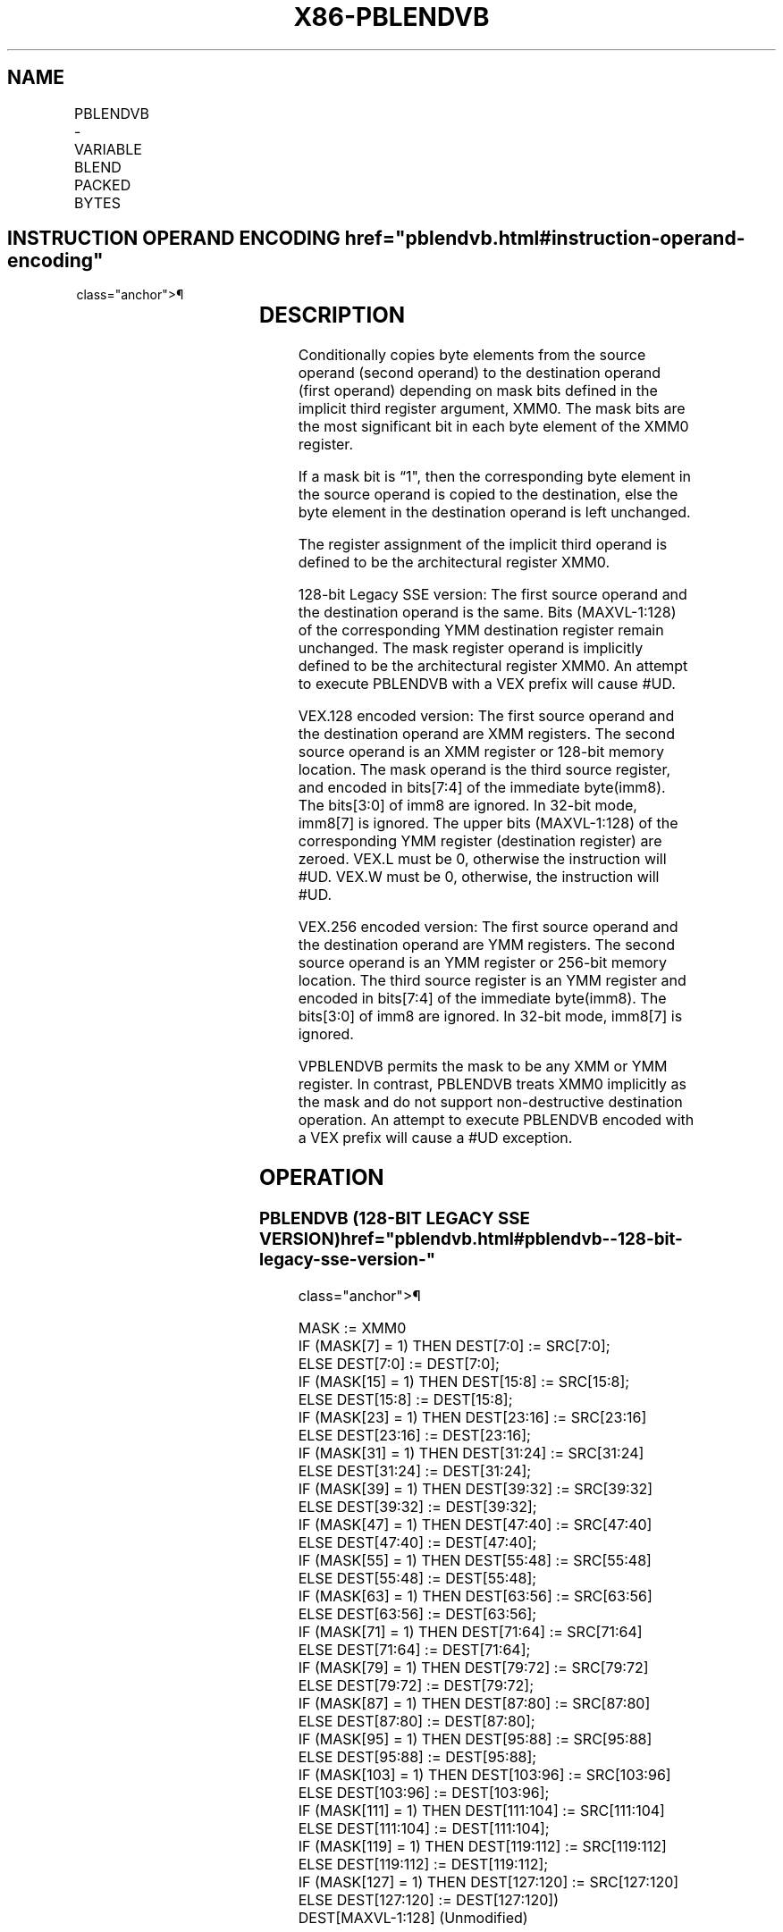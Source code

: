'\" t
.nh
.TH "X86-PBLENDVB" "7" "December 2023" "Intel" "Intel x86-64 ISA Manual"
.SH NAME
PBLENDVB - VARIABLE BLEND PACKED BYTES
.TS
allbox;
l l l l l 
l l l l l .
\fBOpcode/Instruction\fP	\fBOp/En\fP	\fB64/32 bit Mode Support\fP	\fBCPUID Feature Flag\fP	\fBDescription\fP
T{
66 0F 38 10 /r PBLENDVB xmm1, xmm2/m128, &lt;XMM0&gt;
T}	RM	V/V	SSE4_1	T{
Select byte values from xmm1 and xmm2/m128 from mask specified in the high bit of each byte in XMM0 and store the values into xmm1.
T}
T{
VEX.128.66.0F3A.W0 4C /r /is4 VPBLENDVB xmm1, xmm2, xmm3/m128, xmm4
T}	RVMR	V/V	AVX	T{
Select byte values from xmm2 and xmm3/m128 using mask bits in the specified mask register, xmm4, and store the values into xmm1.
T}
T{
VEX.256.66.0F3A.W0 4C /r /is4 VPBLENDVB ymm1, ymm2, ymm3/m256, ymm4
T}	RVMR	V/V	AVX2	T{
Select byte values from ymm2 and ymm3/m256 from mask specified in the high bit of each byte in ymm4 and store the values into ymm1.
T}
.TE

.SH INSTRUCTION OPERAND ENCODING  href="pblendvb.html#instruction-operand-encoding"
class="anchor">¶

.TS
allbox;
l l l l l 
l l l l l .
\fBOp/En\fP	\fBOperand 1\fP	\fBOperand 2\fP	\fBOperand 3\fP	\fBOperand 4\fP
RM	ModRM:reg (r, w)	ModRM:r/m (r)	&lt;XMM0&gt;	N/A
RVMR	ModRM:reg (w)	VEX.vvvv (r)	ModRM:r/m (r)	imm8[7:4]
.TE

.SH DESCRIPTION
Conditionally copies byte elements from the source operand (second
operand) to the destination operand (first operand) depending on mask
bits defined in the implicit third register argument, XMM0. The mask
bits are the most significant bit in each byte element of the XMM0
register.

.PP
If a mask bit is “1", then the corresponding byte element in the source
operand is copied to the destination, else the byte element in the
destination operand is left unchanged.

.PP
The register assignment of the implicit third operand is defined to be
the architectural register XMM0.

.PP
128-bit Legacy SSE version: The first source operand and the destination
operand is the same. Bits (MAXVL-1:128) of the corresponding YMM
destination register remain unchanged. The mask register operand is
implicitly defined to be the architectural register XMM0. An attempt to
execute PBLENDVB with a VEX prefix will cause #UD.

.PP
VEX.128 encoded version: The first source operand and the destination
operand are XMM registers. The second source operand is an XMM register
or 128-bit memory location. The mask operand is the third source
register, and encoded in bits[7:4] of the immediate byte(imm8). The
bits[3:0] of imm8 are ignored. In 32-bit mode, imm8[7] is ignored.
The upper bits (MAXVL-1:128) of the corresponding YMM register
(destination register) are zeroed. VEX.L must be 0, otherwise the
instruction will #UD. VEX.W must be 0, otherwise, the instruction will
#UD.

.PP
VEX.256 encoded version: The first source operand and the destination
operand are YMM registers. The second source operand is an YMM register
or 256-bit memory location. The third source register is an YMM register
and encoded in bits[7:4] of the immediate byte(imm8). The bits[3:0]
of imm8 are ignored. In 32-bit mode, imm8[7] is ignored.

.PP
VPBLENDVB permits the mask to be any XMM or YMM register. In contrast,
PBLENDVB treats XMM0 implicitly as the mask and do not support
non-destructive destination operation. An attempt to execute PBLENDVB
encoded with a VEX prefix will cause a #UD exception.

.SH OPERATION
.SS PBLENDVB (128-BIT LEGACY SSE VERSION)  href="pblendvb.html#pblendvb--128-bit-legacy-sse-version-"
class="anchor">¶

.EX
MASK := XMM0
IF (MASK[7] = 1) THEN DEST[7:0] := SRC[7:0];
ELSE DEST[7:0] := DEST[7:0];
IF (MASK[15] = 1) THEN DEST[15:8] := SRC[15:8];
ELSE DEST[15:8] := DEST[15:8];
IF (MASK[23] = 1) THEN DEST[23:16] := SRC[23:16]
ELSE DEST[23:16] := DEST[23:16];
IF (MASK[31] = 1) THEN DEST[31:24] := SRC[31:24]
ELSE DEST[31:24] := DEST[31:24];
IF (MASK[39] = 1) THEN DEST[39:32] := SRC[39:32]
ELSE DEST[39:32] := DEST[39:32];
IF (MASK[47] = 1) THEN DEST[47:40] := SRC[47:40]
ELSE DEST[47:40] := DEST[47:40];
IF (MASK[55] = 1) THEN DEST[55:48] := SRC[55:48]
ELSE DEST[55:48] := DEST[55:48];
IF (MASK[63] = 1) THEN DEST[63:56] := SRC[63:56]
ELSE DEST[63:56] := DEST[63:56];
IF (MASK[71] = 1) THEN DEST[71:64] := SRC[71:64]
ELSE DEST[71:64] := DEST[71:64];
IF (MASK[79] = 1) THEN DEST[79:72] := SRC[79:72]
ELSE DEST[79:72] := DEST[79:72];
IF (MASK[87] = 1) THEN DEST[87:80] := SRC[87:80]
ELSE DEST[87:80] := DEST[87:80];
IF (MASK[95] = 1) THEN DEST[95:88] := SRC[95:88]
ELSE DEST[95:88] := DEST[95:88];
IF (MASK[103] = 1) THEN DEST[103:96] := SRC[103:96]
ELSE DEST[103:96] := DEST[103:96];
IF (MASK[111] = 1) THEN DEST[111:104] := SRC[111:104]
ELSE DEST[111:104] := DEST[111:104];
IF (MASK[119] = 1) THEN DEST[119:112] := SRC[119:112]
ELSE DEST[119:112] := DEST[119:112];
IF (MASK[127] = 1) THEN DEST[127:120] := SRC[127:120]
ELSE DEST[127:120] := DEST[127:120])
DEST[MAXVL-1:128] (Unmodified)
.EE

.SS VPBLENDVB (VEX.128 ENCODED VERSION)  href="pblendvb.html#vpblendvb--vex-128-encoded-version-"
class="anchor">¶

.EX
MASK := SRC3
IF (MASK[7] = 1) THEN DEST[7:0] := SRC2[7:0];
ELSE DEST[7:0] := SRC1[7:0];
IF (MASK[15] = 1) THEN DEST[15:8] := SRC2[15:8];
ELSE DEST[15:8] := SRC1[15:8];
IF (MASK[23] = 1) THEN DEST[23:16] := SRC2[23:16]
ELSE DEST[23:16] := SRC1[23:16];
IF (MASK[31] = 1) THEN DEST[31:24] := SRC2[31:24]
ELSE DEST[31:24] := SRC1[31:24];
IF (MASK[39] = 1) THEN DEST[39:32] := SRC2[39:32]
ELSE DEST[39:32] := SRC1[39:32];
IF (MASK[47] = 1) THEN DEST[47:40] := SRC2[47:40]
ELSE DEST[47:40] := SRC1[47:40];
IF (MASK[55] = 1) THEN DEST[55:48] := SRC2[55:48]
ELSE DEST[55:48] := SRC1[55:48];
IF (MASK[63] = 1) THEN DEST[63:56] := SRC2[63:56]
ELSE DEST[63:56] := SRC1[63:56];
IF (MASK[71] = 1) THEN DEST[71:64] := SRC2[71:64]
ELSE DEST[71:64] := SRC1[71:64];
IF (MASK[79] = 1) THEN DEST[79:72] := SRC2[79:72]
ELSE DEST[79:72] := SRC1[79:72];
IF (MASK[87] = 1) THEN DEST[87:80] := SRC2[87:80]
ELSE DEST[87:80] := SRC1[87:80];
IF (MASK[95] = 1) THEN DEST[95:88] := SRC2[95:88]
ELSE DEST[95:88] := SRC1[95:88];
IF (MASK[103] = 1) THEN DEST[103:96] := SRC2[103:96]
ELSE DEST[103:96] := SRC1[103:96];
IF (MASK[111] = 1) THEN DEST[111:104] := SRC2[111:104]
ELSE DEST[111:104] := SRC1[111:104];
IF (MASK[119] = 1) THEN DEST[119:112] := SRC2[119:112]
ELSE DEST[119:112] := SRC1[119:112];
IF (MASK[127] = 1) THEN DEST[127:120] := SRC2[127:120]
ELSE DEST[127:120] := SRC1[127:120])
DEST[MAXVL-1:128] := 0
.EE

.SS VPBLENDVB (VEX.256 ENCODED VERSION)  href="pblendvb.html#vpblendvb--vex-256-encoded-version-"
class="anchor">¶

.EX
MASK := SRC3
IF (MASK[7] == 1) THEN DEST[7:0] := SRC2[7:0];
ELSE DEST[7:0] := SRC1[7:0];
IF (MASK[15] == 1) THEN DEST[15:8] := SRC2[15:8];
ELSE DEST[15:8] := SRC1[15:8];
IF (MASK[23] == 1) THEN DEST[23:16] := SRC2[23:16]
ELSE DEST[23:16] := SRC1[23:16];
IF (MASK[31] == 1) THEN DEST[31:24] := SRC2[31:24]
ELSE DEST[31:24] := SRC1[31:24];
IF (MASK[39] == 1) THEN DEST[39:32] := SRC2[39:32]
ELSE DEST[39:32] := SRC1[39:32];
IF (MASK[47] == 1) THEN DEST[47:40] := SRC2[47:40]
ELSE DEST[47:40] := SRC1[47:40];
IF (MASK[55] == 1) THEN DEST[55:48] := SRC2[55:48]
ELSE DEST[55:48] := SRC1[55:48];
IF (MASK[63] == 1) THEN DEST[63:56] := SRC2[63:56]
ELSE DEST[63:56] := SRC1[63:56];
IF (MASK[71] == 1) THEN DEST[71:64] := SRC2[71:64]
ELSE DEST[71:64] := SRC1[71:64];
IF (MASK[79] == 1) THEN DEST[79:72] := SRC2[79:72]
ELSE DEST[79:72] := SRC1[79:72];
IF (MASK[87] == 1) THEN DEST[87:80] := SRC2[87:80]
ELSE DEST[87:80] := SRC1[87:80];
IF (MASK[95] == 1) THEN DEST[95:88] := SRC2[95:88]
ELSE DEST[95:88] := SRC1[95:88];
IF (MASK[103] == 1) THEN DEST[103:96] := SRC2[103:96]
ELSE DEST[103:96] := SRC1[103:96];
IF (MASK[111] == 1) THEN DEST[111:104] := SRC2[111:104]
ELSE DEST[111:104] := SRC1[111:104];
IF (MASK[119] == 1) THEN DEST[119:112] := SRC2[119:112]
ELSE DEST[119:112] := SRC1[119:112];
IF (MASK[127] == 1) THEN DEST[127:120] := SRC2[127:120]
ELSE DEST[127:120] := SRC1[127:120])
IF (MASK[135] == 1) THEN DEST[135:128] := SRC2[135:128];
ELSE DEST[135:128] := SRC1[135:128];
IF (MASK[143] == 1) THEN DEST[143:136] := SRC2[143:136];
ELSE DEST[[143:136] := SRC1[143:136];
IF (MASK[151] == 1) THEN DEST[151:144] := SRC2[151:144]
ELSE DEST[151:144] := SRC1[151:144];
IF (MASK[159] == 1) THEN DEST[159:152] := SRC2[159:152]
ELSE DEST[159:152] := SRC1[159:152];
IF (MASK[167] == 1) THEN DEST[167:160] := SRC2[167:160]
ELSE DEST[167:160] := SRC1[167:160];
IF (MASK[175] == 1) THEN DEST[175:168] := SRC2[175:168]
ELSE DEST[175:168] := SRC1[175:168];
IF (MASK[183] == 1) THEN DEST[183:176] := SRC2[183:176]
ELSE DEST[183:176] := SRC1[183:176];
IF (MASK[191] == 1) THEN DEST[191:184] := SRC2[191:184]
ELSE DEST[191:184] := SRC1[191:184];
IF (MASK[199] == 1) THEN DEST[199:192] := SRC2[199:192]
ELSE DEST[199:192] := SRC1[199:192];
IF (MASK[207] == 1) THEN DEST[207:200] := SRC2[207:200]
ELSE DEST[207:200] := SRC1[207:200]
IF (MASK[215] == 1) THEN DEST[215:208] := SRC2[215:208]
ELSE DEST[215:208] := SRC1[215:208];
IF (MASK[223] == 1) THEN DEST[223:216] := SRC2[223:216]
ELSE DEST[223:216] := SRC1[223:216];
IF (MASK[231] == 1) THEN DEST[231:224] := SRC2[231:224]
ELSE DEST[231:224] := SRC1[231:224];
IF (MASK[239] == 1) THEN DEST[239:232] := SRC2[239:232]
ELSE DEST[239:232] := SRC1[239:232];
IF (MASK[247] == 1) THEN DEST[247:240] := SRC2[247:240]
ELSE DEST[247:240] := SRC1[247:240];
IF (MASK[255] == 1) THEN DEST[255:248] := SRC2[255:248]
ELSE DEST[255:248] := SRC1[255:248]
.EE

.SH INTEL C/C++ COMPILER INTRINSIC EQUIVALENT  href="pblendvb.html#intel-c-c++-compiler-intrinsic-equivalent"
class="anchor">¶

.EX
(V)PBLENDVB __m128i _mm_blendv_epi8 (__m128i v1, __m128i v2, __m128i mask);

VPBLENDVB __m256i _mm256_blendv_epi8 (__m256i v1, __m256i v2, __m256i mask);
.EE

.SH FLAGS AFFECTED
None.

.SH SIMD FLOATING-POINT EXCEPTIONS  href="pblendvb.html#simd-floating-point-exceptions"
class="anchor">¶

.PP
None.

.SH OTHER EXCEPTIONS
See Table 2-21, “Type 4 Class
Exception Conditions,” additionally:

.TS
allbox;
l l 
l l .
\fB\fP	\fB\fP
#UD	If VEX.W = 1.
.TE

.SH COLOPHON
This UNOFFICIAL, mechanically-separated, non-verified reference is
provided for convenience, but it may be
incomplete or
broken in various obvious or non-obvious ways.
Refer to Intel® 64 and IA-32 Architectures Software Developer’s
Manual
\[la]https://software.intel.com/en\-us/download/intel\-64\-and\-ia\-32\-architectures\-sdm\-combined\-volumes\-1\-2a\-2b\-2c\-2d\-3a\-3b\-3c\-3d\-and\-4\[ra]
for anything serious.

.br
This page is generated by scripts; therefore may contain visual or semantical bugs. Please report them (or better, fix them) on https://github.com/MrQubo/x86-manpages.
